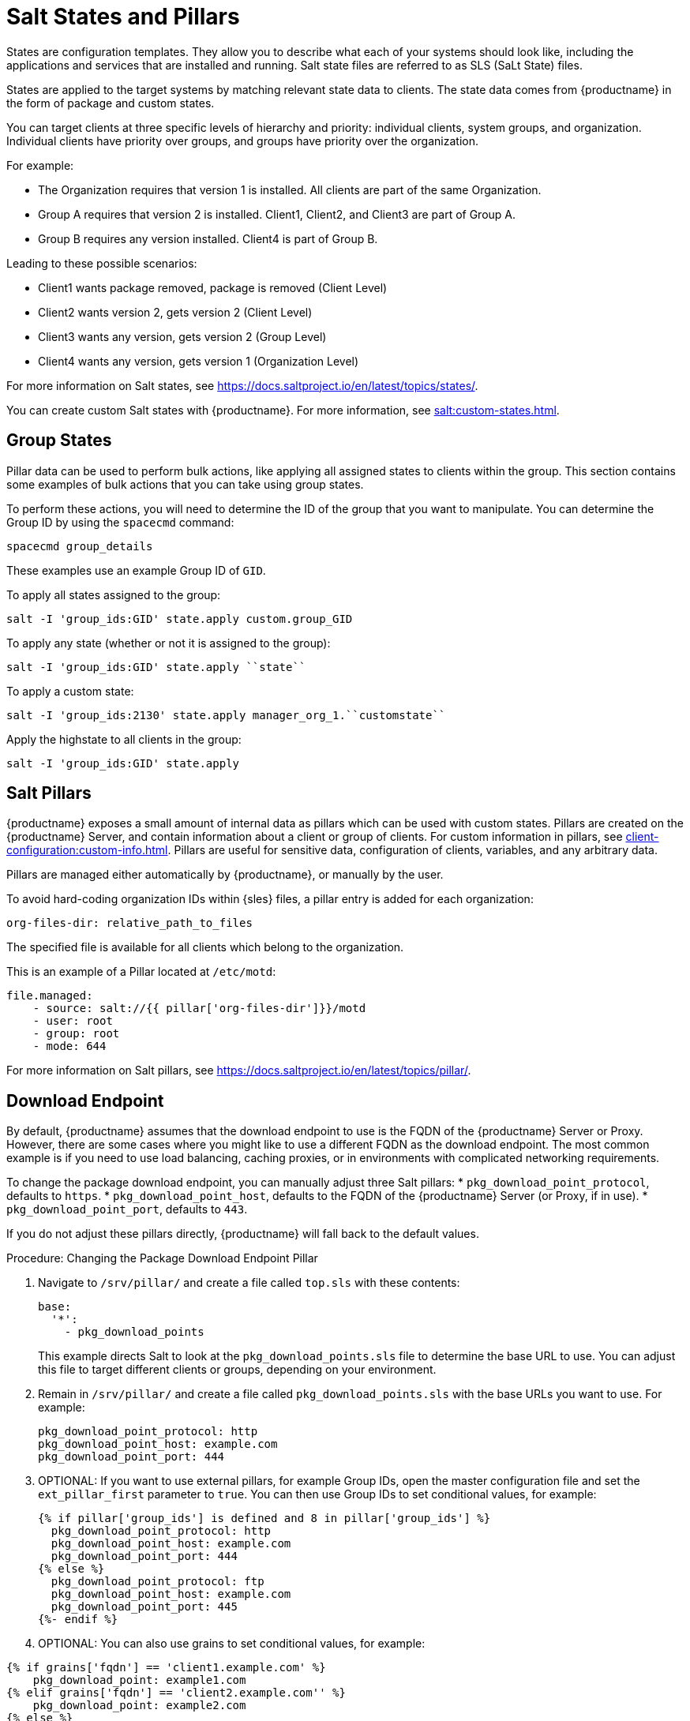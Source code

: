 [[salt-states]]
= Salt States and Pillars

States are configuration templates.
They allow you to describe what each of your systems should look like, including the applications and services that are installed and running.
Salt state files are referred to as SLS (SaLt State) files.

States are applied to the target systems by matching relevant state data to clients.
The state data comes from {productname} in the form of package and custom states.

You can target clients at three specific levels of hierarchy and priority: individual clients, system groups, and organization.
Individual clients have priority over groups, and groups have priority over the organization.

For example:

* The Organization requires that version 1 is installed.
    All clients are part of the same Organization.
* Group A requires that version 2 is installed.
    Client1, Client2, and Client3 are part of Group A.
* Group B requires any version installed.
    Client4 is part of Group B.

Leading to these possible scenarios:

* Client1 wants package removed, package is removed (Client Level)
* Client2 wants version 2, gets version 2 (Client Level)
* Client3 wants any version, gets version 2 (Group Level)
* Client4 wants any version, gets version 1 (Organization Level)

For more information on Salt states, see https://docs.saltproject.io/en/latest/topics/states/.



You can create custom Salt states with {productname}.
For more information, see xref:salt:custom-states.adoc[].



== Group States

Pillar data can be used to perform bulk actions, like applying all assigned states to clients within the group.
This section contains some examples of bulk actions that you can take using group states.

To perform these actions, you will need to determine the ID of the group that you want to manipulate.
You can determine the Group ID by using the [command]``spacecmd`` command:
----
spacecmd group_details
----

These examples use an example Group ID of [systemitem]``GID``.


To apply all states assigned to the group:
----
salt -I 'group_ids:GID' state.apply custom.group_GID
----

To apply any state (whether or not it is assigned to the group):
----
salt -I 'group_ids:GID' state.apply ``state``
----

To apply a custom state:
----
salt -I 'group_ids:2130' state.apply manager_org_1.``customstate``
----

Apply the highstate to all clients in the group:
----
salt -I 'group_ids:GID' state.apply
----



== Salt Pillars

{productname} exposes a small amount of internal data as pillars which can be used with custom states.
Pillars are created on the {productname} Server, and contain information about a client or group of clients.
For custom information in pillars, see xref:client-configuration:custom-info.adoc[].
Pillars are useful for sensitive data, configuration of clients, variables, and any arbitrary data.

Pillars are managed either automatically by {productname}, or manually by the user.

To avoid hard-coding organization IDs within {sles} files, a pillar entry is added for each organization:

----
org-files-dir: relative_path_to_files
----

The specified file is available for all clients which belong to the organization.

This is an example of a Pillar located at [path]``/etc/motd``:

----
file.managed:
    - source: salt://{{ pillar['org-files-dir']}}/motd
    - user: root
    - group: root
    - mode: 644
----

For more information on Salt pillars, see https://docs.saltproject.io/en/latest/topics/pillar/.



== Download Endpoint

By default, {productname} assumes that the download endpoint to use is the FQDN of the {productname} Server or Proxy.
However, there are some cases where you might like to use a different FQDN as the download endpoint.
The most common example is if you need to use load balancing, caching proxies, or in environments with complicated networking requirements.

To change the package download endpoint, you can manually adjust three Salt pillars:
* [systemitem]``pkg_download_point_protocol``, defaults to [systemitem]``https``.
* [systemitem]``pkg_download_point_host``, defaults to the FQDN of the {productname} Server (or Proxy, if in use).
* [systemitem]``pkg_download_point_port``, defaults to [systemitem]``443``.

If you do not adjust these pillars directly, {productname} will fall back to the default values.


.Procedure: Changing the Package Download Endpoint Pillar
. Navigate to [path]``/srv/pillar/`` and create a file called [filename]``top.sls``  with these contents:
+
----
base:
  '*':
    - pkg_download_points
----
+
This example directs Salt to look at the [filename]``pkg_download_points.sls`` file to determine the base URL to use.
You can adjust this file to target different clients or groups, depending on your environment.
+
. Remain in [path]``/srv/pillar/`` and create a file called [filename]``pkg_download_points.sls`` with the base URLs you want to use.
    For example:
+
----
pkg_download_point_protocol: http
pkg_download_point_host: example.com
pkg_download_point_port: 444
----
. OPTIONAL: If you want to use external pillars, for example Group IDs, open the master configuration file and set the [systemitem]``ext_pillar_first`` parameter to [systemitem]``true``.
    You can then use Group IDs to set conditional values, for example:
+
----
{% if pillar['group_ids'] is defined and 8 in pillar['group_ids'] %}
  pkg_download_point_protocol: http
  pkg_download_point_host: example.com
  pkg_download_point_port: 444
{% else %}
  pkg_download_point_protocol: ftp
  pkg_download_point_host: example.com
  pkg_download_point_port: 445
{%- endif %}
----
. OPTIONAL: You can also use grains to set conditional values, for example:
----
{% if grains['fqdn'] == 'client1.example.com' %}
    pkg_download_point: example1.com
{% elif grains['fqdn'] == 'client2.example.com'' %}
    pkg_download_point: example2.com
{% else %}
    pkg_download_point: example.com
{% endif %}
----
